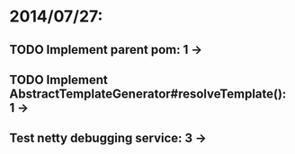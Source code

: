 * 2014/07/27:
** TODO Implement parent pom: 1 ->
** TODO Implement AbstractTemplateGenerator#resolveTemplate(): 1 ->
** Test netty debugging service: 3 ->
